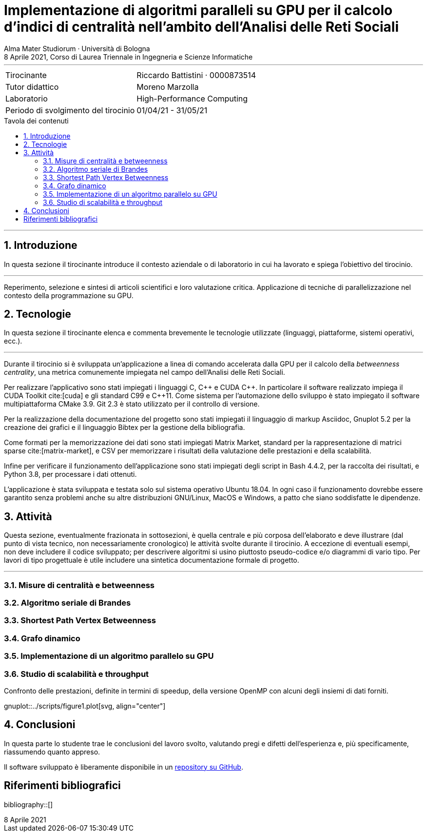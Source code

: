 = Implementazione di algoritmi paralleli su GPU per il calcolo d'indici di centralità nell'ambito dell'Analisi delle Reti Sociali
Alma Mater Studiorum · Università di Bologna
8 Aprile 2021, Corso di Laurea Triennale in Ingegneria e Scienze Informatiche
:icons: font
:toc-title: Tavola dei contenuti
:figure-caption: Figura
:version-label:
:sectnums:
:xrefstyle: short
:toc: macro
:bibtex-file: ./docs/bibliography.bib
:srcdir: ../scripts
:imagesdir: ./images
:compiler_nvidia: nvcc 11.2.142
:compiler_local: GCC 10.2.1
:hardware_local: Intel(R) Core(TM) i7-10700 CPU @ 2.90GHz
:hardware_nvidia: Quadro P620 (cc 6.1 - Pascal)

'''

|=======
|Tirocinante |Riccardo Battistini · 0000873514
|Tutor didattico |Moreno Marzolla
|Laboratorio |High-Performance Computing
|Periodo di svolgimento del tirocinio |01/04/21 - 31/05/21
|=======

<<<

toc::[]

'''

== Introduzione

In questa sezione il tirocinante introduce il contesto aziendale o
di laboratorio in cui ha lavorato e spiega l’obiettivo del tirocinio.

'''

Reperimento, selezione e sintesi di articoli scientifici e loro valutazione critica.
Applicazione di tecniche di parallelizzazione nel contesto della programmazione su GPU.

== Tecnologie

In questa sezione il tirocinante elenca e commenta brevemente le
tecnologie utilizzate (linguaggi, piattaforme, sistemi operativi, ecc.).

'''

Durante il tirocinio si è sviluppata un'applicazione a linea di
comando accelerata dalla GPU per il calcolo della _betweenness centrality_,
una metrica comunemente impiegata nel campo dell'Analisi delle Reti Sociali.

Per realizzare l'applicativo sono stati impiegati i linguaggi C, {cpp} e CUDA {cpp}.
In particolare il software realizzato impiega il CUDA Toolkit cite:[cuda] e
gli standard C99 e {cpp}11. Come sistema per l'automazione dello sviluppo è stato impiegato il software multipiattaforma CMake 3.9. Git 2.3 è stato utilizzato per il controllo di versione.

Per la realizzazione della documentazione del progetto sono stati impiegati
il linguaggio di markup Asciidoc, Gnuplot 5.2 per la creazione dei grafici e
il linguaggio Bibtex per la gestione della bibliografia.

Come formati per la memorizzazione dei dati sono stati impiegati Matrix Market,
standard per la rappresentazione di matrici sparse cite:[matrix-market],
e CSV per memorizzare i risultati della valutazione delle prestazioni e della scalabilità.

Infine per verificare il funzionamento dell'applicazione sono stati impiegati degli script in Bash 4.4.2, per la raccolta dei risultati, e Python 3.8, per processare i dati ottenuti.

L'applicazione è stata sviluppata e testata solo sul sistema operativo
Ubuntu 18.04. In ogni caso il funzionamento dovrebbe essere garantito senza problemi anche su altre distribuzioni GNU/Linux, MacOS e Windows, a patto che siano soddisfatte le dipendenze.

== Attività

Questa sezione, eventualmente frazionata in sottosezioni, è quella centrale e
più corposa dell’elaborato e deve illustrare (dal punto di vista tecnico, non
necessariamente cronologico) le attività svolte durante il tirocinio. A eccezione di
eventuali esempi, non deve includere il codice sviluppato; per descrivere algoritmi si
usino piuttosto pseudo-codice e/o diagrammi di vario tipo. Per lavori di tipo progettuale
è utile includere una sintetica documentazione formale di progetto.

'''

=== Misure di centralità e betweenness

=== Algoritmo seriale di Brandes

=== Shortest Path Vertex Betweenness

=== Grafo dinamico

=== Implementazione di un algoritmo parallelo su GPU

=== Studio di scalabilità e throughput

[[omp-speedup]]
.Confronto delle prestazioni, definite in termini di speedup, della versione OpenMP con alcuni degli insiemi di dati forniti.
gnuplot::{srcdir}/figure1.plot[svg, align="center"]

== Conclusioni

In questa parte lo studente trae le conclusioni del lavoro svolto, valutando
pregi e difetti dell’esperienza e, più specificamente, riassumendo quanto
appreso.

Il software sviluppato è liberamente disponibile in un link:https://github.com/Da3dalu2/SocNetAlgsOnGPU[repository su GitHub].

[bibliography]
== Riferimenti bibliografici

bibliography::[]
